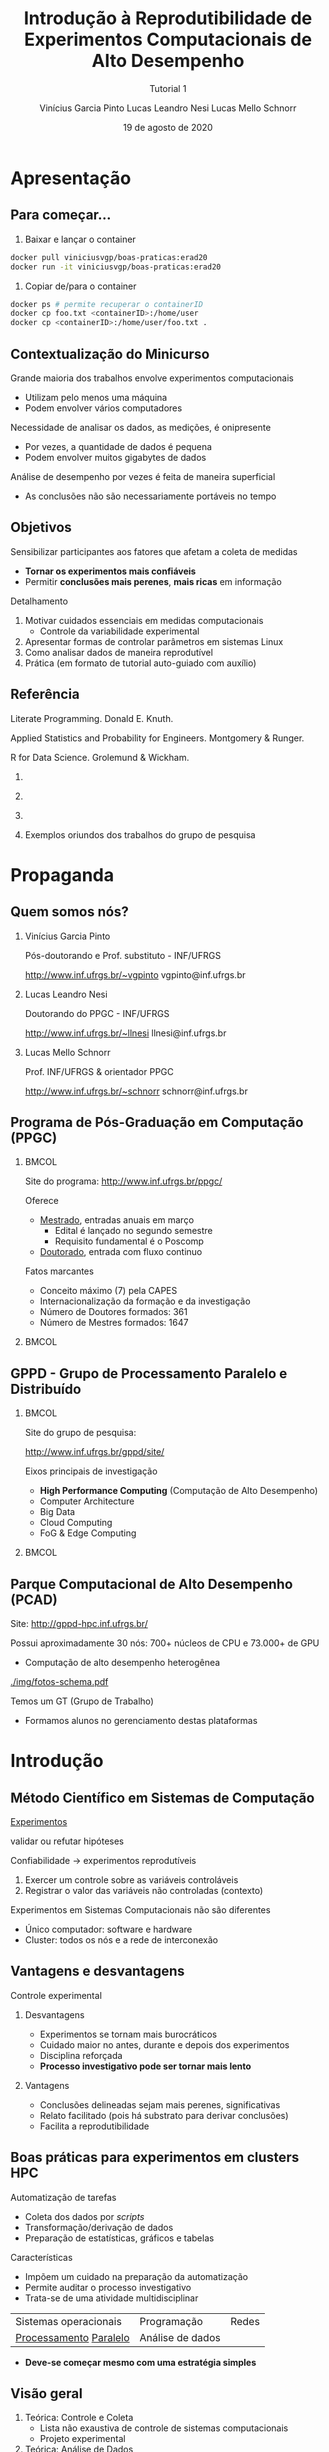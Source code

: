 # -*- coding: utf-8 -*-
# -*- mode: org -*-
#+startup: beamer overview indent

#+TITLE: Introdução à Reprodutibilidade de Experimentos Computacionais de Alto Desempenho
#+SUBTITLE:  Tutorial 1
#+AUTHOR: Vinícius Garcia Pinto @@latex:\\@@
#+AUTHOR: Lucas Leandro Nesi @@latex:\\@@
#+AUTHOR: Lucas Mello Schnorr @@latex:\\@@
#+EMAIL: vinicius.pinto@inf.ufrgs.br, lucas.nesi@inf.ufrgs.br, schnorr@inf.ufrgs.br
#+DATE: 19 de agosto de 2020

#+LaTeX_CLASS: beamer
#+LaTeX_CLASS_OPTIONS: [presentation, aspectratio=169]
#+BEAMER_THEME: metropolis [numbering=fraction, progressbar=frametitle]
#+OPTIONS:   H:2 num:t toc:nil \n:nil @:t ::t |:t ^:t -:t f:t *:t <:t title:nil
#+LANGUAGE: pt-br
#+TAGS: noexport(n) ignore(i)
#+EXPORT_EXCLUDE_TAGS: noexport
#+EXPORT_SELECT_TAGS: export
#+LATEX_HEADER: \usepackage[backend=bibtex]{biblatex}
#+LATEX_HEADER: \bibliography{refs.bib}
#+LATEX_HEADER: \usepackage[utf8]{inputenc}
#+LATEX_HEADER: \usepackage[T1]{fontenc}
#+LATEX_HEADER: \usepackage{palatino}

#+LATEX_HEADER: %\setbeamertemplate{background canvas}{%
#+LATEX_HEADER: %    \includegraphics[width=\paperwidth]{img/ERAD20-Fundo-IC.pdf}
#+LATEX_HEADER: %}

#+LATEX_HEADER: \definecolor{erad20blue}{HTML}{005c8b} 
#+LATEX_HEADER: \definecolor{erad20orange}{HTML}{f58431} 

#+LATEX: \setbeamercolor{normal text}{% 
#+LATEX:   fg=erad20blue, 
#+LATEX:   bg=black!2 
#+LATEX: } 
 
#+LATEX: \setbeamercolor{alerted text}{%
#+LATEX:   fg=erad20orange
#+LATEX: } 

# You need at least Org 9 and Emacs 24 to make this work.

#+LATEX: {
#+LATEX:  \setbeamertemplate{background canvas}{\includegraphics[width=\paperwidth]{img/ERAD20-Capa-SP.pdf}}
#+LATEX:  \maketitle
#+LATEX: }

* Reuniões                                                         :noexport:
** Tempos ERAD-RS

| 5:41:53 | Inicio           | 10 |
| 5:51:44 | Introdução       | 14 |
| 6:05:37 | Controle Coleta  | 17 |
| 6:22:53 | Analise de Dados | 10 |
| 6:32:42 | Demonstração     | 30 |
| 7:03:53 | Perguntas        |    |

** 2020-08-14
LMS
- Apresentação
- Propaganda
- Introdução
LLN
- Controle e Coleta
VGP
- Análise de Dados
- Demonstração
- Conclusão
* Apresentação
** Para começar...          

1. Baixar e lançar o container
#+ATTR_LATEX: :options inputencoding=utf8, frame=lines, basicstyle=\ttfamily\footnotesize, keywordstyle=\bfseries, breaklines=true, showstringspaces=false, extendedchars=true, literate={á}{{\'a}}1 {à}{{\`a}}1 {ã}{{\~a}}1 {â}{{\^a}}1 {é}{{\'e}}1 {ê}{{\^e}}1 {í}{{\'i}}1 {ó}{{\'o}}1 {õ}{{\~o}}1 {ú}{{\'u}}1 {ü}{{\"u}}1 {ç}{{\c{c}}}1
#+BEGIN_SRC bash
docker pull viniciusvgp/boas-praticas:erad20
docker run -it viniciusvgp/boas-praticas:erad20
#+END_SRC

2. Copiar de/para o container

#+ATTR_LATEX: :options inputencoding=utf8, frame=lines, basicstyle=\ttfamily\footnotesize, keywordstyle=\ttfamily\footnotesize, breaklines=true, showstringspaces=false, extendedchars=true, literate={á}{{\'a}}1 {à}{{\`a}}1 {ã}{{\~a}}1 {â}{{\^a}}1 {é}{{\'e}}1 {ê}{{\^e}}1 {í}{{\'i}}1 {ó}{{\'o}}1 {õ}{{\~o}}1 {ú}{{\'u}}1 {ü}{{\"u}}1 {ç}{{\c{c}}}1
#+begin_src bash :results output
docker ps # permite recuperar o containerID
docker cp foo.txt <containerID>:/home/user
docker cp <containerID>:/home/user/foo.txt .
#+end_src

** Contextualização do Minicurso

Grande maioria dos trabalhos envolve experimentos computacionais
- Utilizam pelo menos uma máquina
- Podem envolver vários computadores

#+beamer: \pause

Necessidade de analisar os dados, as medições, é onipresente
- Por vezes, a quantidade de dados é pequena
- Podem envolver muitos gigabytes de dados

#+beamer: \pause

Análise de desempenho por vezes é feita de maneira superficial
- As conclusões não são necessariamente portáveis no tempo

** Objetivos

Sensibilizar participantes aos fatores que afetam a coleta de medidas
- *Tornar os experimentos mais confiáveis*
- Permitir *conclusões mais perenes*, *mais ricas* em informação

#+beamer: \vfill\pause

Detalhamento

1. Motivar cuidados essenciais em medidas computacionais
   - Controle da variabilidade experimental
2. Apresentar formas de controlar parâmetros em sistemas Linux
3. Como analisar dados de maneira reprodutível
4. Prática (em formato de tutorial auto-guiado com auxílio)

** Estrutura do Minicuro                                          :noexport:

*** ERAD/RS 2019, MC #5 (Lab. #6)                                :noexport:
:PROPERTIES:
:BEAMER_col: 0.5
:BEAMER_opt: [t]
:BEAMER_env: block
:END:

#+latex: \bigskip

Sessão _#1_: 11/04, 9:30h -- 10:30h \\
(Introdução, Controle e Coleta, Análise de Dados)

Sessão _#2_: 11/04, 14h -- 16h \\
(Demonstração, Prática, Fechamento)

- Instal. ferramentas (SPACK)
- Exp. computacionais
  - Reserva de nós (SLURM)
  - Coleta de dados (bash)
  - Execução de aplicação paralela
- Análise de dados (R+tidyverse)
- Criação de gráficos (ggplot2)

*** ERAD/SP 2019, Tutorial II (Sala 303)                         :noexport:
:PROPERTIES:
:BEAMER_col: 0.5
:BEAMER_opt: [t]
:BEAMER_env: block
:END:

#+latex: \bigskip

Sessão _#1_: 13/04, 15h -- 16:30h \\
(Introdução, Controle e Coleta, Análise de Dados)

Sessão _#2_: 13/04, 17h -- 18h30 \\
(Demonstração, Prática, Fechamento)

- Instal. ferramentas (SPACK)
- Exp. computacionais
  - Reserva de nós (SLURM)
  - Coleta de dados (bash)
  - Execução de aplicação paralela
- Análise de dados (R+tidyverse)
- Criação de gráficos (ggplot2)

** Referência

Literate Programming. Donald E. Knuth.

Applied Statistics and Probability for Engineers. Montgomery & Runger.

R for Data Science. Grolemund & Wickham.

#+beamer: \vspace{-0.5cm}

*** 
:PROPERTIES:
:BEAMER_col: 0.3
:BEAMER_env: block
:END:
#+attr_latex: :width .5\linewidth
[[./img/220px-Literate_Programming_book_cover.jpg]]

*** 
:PROPERTIES:
:BEAMER_col: 0.3
:BEAMER_env: block
:END:
#+attr_latex: :width .5\linewidth
[[./img/applied-book.jpg]]

*** 
:PROPERTIES:
:BEAMER_col: 0.3
:BEAMER_env: block
:END:
#+attr_latex: :width .5\linewidth
[[./img/r4ds.png]]

*** 
:PROPERTIES:
:BEAMER_env: ignoreheading
:END:

#+beamer: \pause

#+BEGIN_CENTER
Exemplos oriundos dos trabalhos do grupo de pesquisa
#+END_CENTER

* Propaganda
** Coisas adicionais por adicionar                                :noexport:
- [X] Slides sobre o HPC@UFRGS
- [X] Perímetros de investigação
- [X] Plataforma Computacional
- [ ] Formas de Controle
** Instituto de Informática da UFRGS em Porto Alegre -- RS        :noexport:

** Quem somos nós?
*** Vinícius Garcia Pinto
:PROPERTIES:
:BEAMER_col: 0.33
:BEAMER_opt: [t]
:BEAMER_env: block
:END:

#+latex: \bigskip
Pós-doutorando e
Prof. substituto - INF/UFRGS
#+beamer: {\small
[[http://www.inf.ufrgs.br/~vgpinto][http://www.inf.ufrgs.br/~vgpinto]]
vgpinto@inf.ufrgs.br 
#+beamer: }

#+attr_latex: :width .5\linewidth
[[./img/vinicius-garcia-pinto.png]]

*** Lucas Leandro Nesi
:PROPERTIES:
:BEAMER_col: 0.33
:BEAMER_opt: [t]
:BEAMER_env: block
:END:

#+latex: \bigskip

Doutorando do PPGC - INF/UFRGS

#+beamer: {\small
[[http://www.inf.ufrgs.br/~llnesi][http://www.inf.ufrgs.br/~llnesi]]
llnesi@inf.ufrgs.br 
#+beamer: }

#+attr_latex: :width .55\linewidth
[[./img/lucas-nesi.jpg]]

*** Lucas Mello Schnorr
:PROPERTIES:
:BEAMER_col: 0.33
:BEAMER_opt: [t]
:BEAMER_env: block
:END:

#+latex: \bigskip

Prof. INF/UFRGS & orientador PPGC
#+beamer: {\small
[[http://www.inf.ufrgs.br/~schnorr][http://www.inf.ufrgs.br/~schnorr]]
schnorr@inf.ufrgs.br
#+beamer: }

#+attr_latex: :width .5\linewidth
[[./img/lucas-schnorr.png]]

** Programa de Pós-Graduação em Computação (PPGC)
***                                                                 :BMCOL:
:PROPERTIES:
:BEAMER_col: 0.8
:END:
Site do programa: http://www.inf.ufrgs.br/ppgc/

Oferece
- _Mestrado_, entradas anuais em março
  - Edital é lançado no segundo semestre
  - Requisito fundamental é o Poscomp
- _Doutorado_, entrada com fluxo continuo

Fatos marcantes
- Conceito máximo (7) pela CAPES 
- Internacionalização da formação e da investigação
- Número de Doutores formados: 361
- Número de Mestres formados: 1647




***                                                                 :BMCOL:
:PROPERTIES:
:BEAMER_col: 0.2
:END:
#+attr_latex: :width \linewidth
[[./img/logo-ppgc-187x118.png]]

** GPPD - Grupo de Processamento Paralelo e Distribuído
***                                                                 :BMCOL:
:PROPERTIES:
:BEAMER_col: 0.75
:END:
Site do grupo de pesquisa:

http://www.inf.ufrgs.br/gppd/site/

Eixos principais de investigação
- *High Performance Computing* (Computação de Alto Desempenho)
- Computer Architecture
- Big Data
- Cloud Computing
- FoG & Edge Computing


***                                                                 :BMCOL:
:PROPERTIES:
:BEAMER_col: 0.25
:END:
#+attr_latex: :width .9\linewidth
[[./img/gppd-logo.png]]

** Parque Computacional de Alto Desempenho (PCAD)

Site: http://gppd-hpc.inf.ufrgs.br/

Possui aproximadamente 30 nós: 700+ núcleos de CPU e 73.000+ de GPU
- Computação de alto desempenho heterogênea

#+attr_latex: :width .45\linewidth
[[./img/fotos-schema.pdf]]

Temos um GT (Grupo de Trabalho)
- Formamos alunos no gerenciamento destas plataformas

* Introdução
** Método Científico em Sistemas de Computação

#+BEGIN_CENTER
_Experimentos_

validar ou refutar hipóteses
#+END_CENTER

Confiabilidade \to experimentos reprodutíveis
1. Exercer um controle sobre as variáveis controláveis
2. Registrar o valor das variáveis não controladas (contexto)


Experimentos em Sistemas Computacionais não são diferentes
- Único computador: software e hardware
- Cluster: todos os nós e a rede de interconexão

** Vantagens e desvantagens

#+BEGIN_CENTER
@@latex:{\large@@ Controle experimental @@latex:}@@
#+END_CENTER


*** Desvantagens
:PROPERTIES:
:BEAMER_env: block
:END:

- Experimentos se tornam mais burocráticos
- Cuidado maior no antes, durante e depois dos experimentos
- Disciplina reforçada @@latex: \pause@@
- *Processo investigativo pode ser tornar mais lento*

#+beamer: \pause

*** Vantagens
:PROPERTIES:
:BEAMER_env: block
:END:

- Conclusões delineadas sejam mais perenes, significativas
- Relato facilitado (pois há substrato para derivar conclusões)
- Facilita a reprodutibilidade

** Boas práticas para experimentos em clusters HPC

Automatização de tarefas
- Coleta dos dados por /scripts/
- Transformação/derivação de dados
- Preparação de estatísticas, gráficos e tabelas

#+beamer: \pause\vfill
Características
- Impõem um cuidado na preparação da automatização
- Permite auditar o processo investigativo
- Trata-se de uma atividade multidisciplinar
| Sistemas operacionais  | Programação      | Redes |
| _Processamento_ _Paralelo_ | Análise de dados |       |
- *Deve-se começar mesmo com uma estratégia simples*

** Visão geral

1. Teórica: Controle e Coleta
   - Lista não exaustiva de controle de sistemas computacionais
   - Projeto experimental @@latex: \vfill@@
2. Teórica: Análise de Dados
   - Como analisar os dados com ferramentas modernas de /data science/?
   - Programação literária @@latex: \vfill\pause@@

Prática, com quatro tutoriais curtos
1. Instalação de ferramentas que permitem a rastreabilidade (=spack=)
2. Realização de experimentos computacionais (=bash=)
3. Análise de dados (=R+tidyverse=)
4. Criação de gráficos (=ggplot2=)

** Metodologia experimental em duas fases
*** Fase 1 (Controle e Coleta)
:PROPERTIES:
:BEAMER_env: block
:END:

Mecanismos automáticos guiados por um projeto experimental

#+attr_latex: :width .9\linewidth
[[./img/controle-coleta.pdf]]

** Metodologia experimental em duas fases
*** Fase 2 (Análise)
:PROPERTIES:
:BEAMER_env: block
:END:

Mecanismos automáticos de tratamento dos dados
- Interpretação dos dados é feita /à posteriori/

*** 

Isolamento: força o experimentador a coletar bastante dados

* Controle e Coleta
** Características impactantes \to aumento da variabilidade

Fatores
- *Indeterminismo* da execução paralela (pela concorrência)
- Aparição de *anomalias* durante a execução
- *Complexidade* do sistema computacional

#+latex: \vfill\pause

_Aumento da Variabilidade_ dos experimentos
- Medidas são incertas, tem uma dispersão natural
- Quanto maior a dispersão, _mais incertas são as conclusões_  @@latex:\pause@@
  - _Exemplo_: Medir o tempo de execução de uma aplicação paralela
    - Fazer várias execuções, calcular a *média*, calcular a *dispersão*

#+latex: \vfill\pause

#+BEGIN_CENTER
Nada se pode fazer em relação ao indeterminismo e às anomalias

Resta tentar _reduzir a complexidade do sistema computacional_
#+END_CENTER

** Controle e Coleta: Visão Geral

#+attr_latex: :width 0.85\linewidth
[[./img/controle-coleta.pdf]]

1. Metodologia experimental
2. Controle da complexidade
3. Registro de informações
4. Instalação de dependências
5. Controle em nível de sistema operacional
# 6. Integração com gerenciadores de /Jobs/

** 1. Metodologia experimental

Projeto experimental
- Fatores (variáveis de controle) e níveis (seus valores)
- Variáveis de resposta (observações medidas)

#+beamer: \pause

_Exemplo_ (aplicação paralela)
- 3\times Variáveis de resposta: /makespan/, uso de energia, balanceamento
- 4\times Fatores: qtdade processos, qtdade nós, freq. processador, rede

#+beamer: \pause
#+beamer: \vspace{-0.7cm}

*** Leitura praticamente obrigatória
:PROPERTIES:
:BEAMER_col: 0.7
:BEAMER_opt: [t]
:BEAMER_env: block
:END:

#+latex: \bigskip

The Art of Computer Systems Performance Analysis: Techniques for
Experimental Design, Measurement, Simulation, and Modeling by _Raj
Jain_. Wiley, 1991.

*** 
:PROPERTIES:
:BEAMER_col: 0.2
:BEAMER_opt: [t]
:BEAMER_env: block
:END:

#+attr_latex: :width .7\linewidth
[[./img/jain.jpg]]

** Tipos de projetos experimentais

Projetos simples, variam um único fator a cada vez
- Não permite o estudo da interação entre fatores

#+beamer: \pause

*Projeto fatorial completo*, todas as combinações possíveis de fatores
- Permite estudo das interações
- Mais caro de ser executado (natureza combinatória)

#+beamer: \pause

*Fatorial fracionário*
- Uma alternativa mais simples (sempre com um /trade-off/)

** Definir um projeto experimental
***                                                                 :BMCOL:
:PROPERTIES:
:BEAMER_col: 0.5
:END:
#+attr_latex: :width .99\linewidth
[[./img/experimental.pdf]]


***                                                                 :BMCOL:
:PROPERTIES:
:BEAMER_col: 0.5
:END:
Usando a linguagem ~R~
#+ATTR_LATEX: :options inputencoding=utf8, frame=single, basicstyle=\ttfamily\footnotesize, keywordstyle=\bfseries, breaklines=true, showstringspaces=false, extendedchars=true, literate={á}{{\'a}}1 {à}{{\`a}}1 {ã}{{\~a}}1 {â}{{\^a}}1 {é}{{\'e}}1 {ê}{{\^e}}1 {í}{{\'i}}1 {ó}{{\'o}}1 {õ}{{\~o}}1 {ú}{{\'u}}1 {ü}{{\"u}}1 {ç}{{\c{c}}}1
#+begin_src R :results code :session :exports both :eval no-export
library(DoE.base);
exp0 <- fac.design (
   nfactors=4,
   replications=10,
   randomize=TRUE,
   factor.names=list(
      process = c(1,2,4,8,16,32,64,128,256),
      node = c(1,2,4,8),
      freq = c(1.2,1.8,2.1),
      net = c("1GB","10GB","40GB")))
#+end_src

** Projeto experimental definido
***                                                                 :BMCOL:
:PROPERTIES:
:BEAMER_col: 0.5
:END:
O projeto é registrado em um arquivo CSV
- Cada linha representa uma determinada configuração
- Valores das células representam os níveis dos fatores
- Ordem _aleatória_ absorve o impacto das anomalias

#+name: pexp
#+ATTR_LATEX: :options inputencoding=utf8, frame=single, basicstyle=\ttfamily\footnotesize, keywordstyle=\bfseries, breaklines=true, showstringspaces=false, extendedchars=true, literate={á}{{\'a}}1 {à}{{\`a}}1 {ã}{{\~a}}1 {â}{{\^a}}1 {é}{{\'e}}1 {ê}{{\^e}}1 {í}{{\'i}}1 {ó}{{\'o}}1 {õ}{{\~o}}1 {ú}{{\'u}}1 {ü}{{\"u}}1 {ç}{{\c{c}}}1
#+begin_src R :results output :session :exports both :eval no-export
head(exp0, n=9)
#+end_src

***                                                                 :BMCOL:
:PROPERTIES:
:BEAMER_col: 0.5
:END:

#+RESULTS: pexp
#+begin_example
  process no freq  net Blocks
1      64  4  1.2 10GB     .1
2       4  4  2.1 10GB     .1
3     128  4  1.2  1GB     .1
4       2  1  1.2  1GB     .1
5     256  1  1.2  1GB     .1
6     128  4  1.2 40GB     .1
7      16  8  2.1 10GB     .1
8       1  1  2.1  1GB     .1
9       4  4  1.2  1GB     .1
#+end_example

** Execução do projeto experimental

#+attr_latex: :width .6\linewidth
[[./img/execucao.pdf]]

Programa de computador (/script/ em /bash/ por exemplo)
1. Ler o projeto experimental (no arquivo CSV)
2. Para cada linha do projeto, *executa a aplicação*
   1. Parâmetros tem origem nos fatores
   2. Coleta e registra as variáveis de resposta
3. Organiza os resultados em um diretório específico

** 2. Controle da complexidade

# Permite _diminuir a variabilidade_ dos fenômenos sendo estudados
Diminuir a variabilidade \to quais configurações fixar? Depende.

Listagem não exaustiva

- [ ] Vinculação fixa de fluxos de execução (/binding/)
  - Evita migração automática por algoritmos do SO
  - Difícil rastrear o comportamento da migração
  - Detectar e considerar a configuração NUMA @@latex:\pause@@
- [ ] Controle da frequência dos núcleos de processamento
  - Fixar na frequência máxima (/governor userspace/)
  - Desabilitar /turboboost/ (Intel), /turbo core/ (AMD)
    - Não há como saber quando é ativado ou desativado @@latex:\pause@@
- [ ] Desativar SMT, /hyperthreading/ (Intel)
  - Evitar uso de /cores/ com recursos mais limitados
  - Especialmente importante em aplicações limitadas pela CPU @@latex:\pause@@
- [ ] Configurar uma política TCP/Ethernet adequada para a rede
  - Parâmetros /default/ no Linux são para redes 100MBit

** 3. Registro automático de informações

Deve-se _automatizar_ o registro de informações do sistema
- Coletadas toda vez que um experimento for realizado
- Armazenadas juntamente com os resultados do experimento

#+latex: \vfill\pause
***                                                                 :BMCOL:
:PROPERTIES:
:BEAMER_col: 0.5
:END:
*HW (Plataforma)*
- [ ] =lstopo=, da ferramenta =hwloc= (topologia do sistema)
- [ ] =cpufreq-info= (frequência atual, mínima, máxima, governor)
- [ ] =ip= (ou ifconfig, obter configurações da interface de rede)
- [ ] =lspci= (todos os dispositivos PCI)

#+beamer: \pause
***                                                                 :BMCOL:
:PROPERTIES:
:BEAMER_col: 0.5
:END:
*SW (Aplicação paralela)*
- [ ] =ompi-info= (OpenMPI, fornece todas as configurações do MPI)
- [ ] =ldd= (bibliotecas compartilhadas da aplicação)
- [ ] =env= (variáveis de ambiente)
- [ ] =nm= (símbolos de um binário)

#+beamer: \pause\vfill
***                                                       :B_ignoreheading:
:PROPERTIES:
:BEAMER_env: ignoreheading
:END:
#+BEGIN_CENTER
Outras informações que dependem do tipo do experimento.
#+END_CENTER

** 4. Controle de Software (dependências da aplicação)

Aplicações paralelas *dependem de inúmeras bibliotecas*
- Solvers de álgebra linear (BLAS)
- Bibliotecas de comunicação (MPI, OpenMP)

Além disso, pode-se querer testar *múltiplas versões* das dependências

#+beamer: \pause\vfill

#+BEGIN_CENTER
*Spack* -- https://github.com/spack/spack
#+END_CENTER

- Gerenciador de pacotes _em nível de usuário_
- Muitas configurações do mesmo pacote _podem coexistir_
- _Sintaxe específica_ para especificar versões e opções de configurações

#+beamer: \pause

***                                                                 :BMCOL:
:PROPERTIES:
:BEAMER_col: 0.8
:END:
#+ATTR_LATEX: :options inputencoding=utf8, frame=single, basicstyle=\ttfamily\footnotesize, keywordstyle=\bfseries, breaklines=true, showstringspaces=false, extendedchars=true, literate={á}{{\'a}}1 {à}{{\`a}}1 {ã}{{\~a}}1 {â}{{\^a}}1 {é}{{\'e}}1 {ê}{{\^e}}1 {í}{{\'i}}1 {ó}{{\'o}}1 {õ}{{\~o}}1 {ú}{{\'u}}1 {ü}{{\"u}}1 {ç}{{\c{c}}}1
#+begin_src sh :results output
git clone https://github.com/spack/spack.git
cd spack/bin
./spack install zlib@1.2.8+pic~shared+optimize
#+end_src

** Um exemplo com libboost, MPI e gcc

=spack= =spec= mostra o que será instalado com a especificação fornecida
#+ATTR_LATEX: :options inputencoding=utf8, frame=single, basicstyle=\ttfamily\footnotesize, keywordstyle=\bfseries, breaklines=true, showstringspaces=false, extendedchars=true, literate={á}{{\'a}}1 {à}{{\`a}}1 {ã}{{\~a}}1 {â}{{\^a}}1 {é}{{\'e}}1 {ê}{{\^e}}1 {í}{{\'i}}1 {ó}{{\'o}}1 {õ}{{\~o}}1 {ú}{{\'u}}1 {ü}{{\"u}}1 {ç}{{\c{c}}}1
#+begin_src sh :exports code :eval no
./spack spec boost@1.69.0+mpi^openmpi@2.0 %gcc@8.2
#+end_src

#+ATTR_LATEX: :options inputencoding=utf8, frame=lines, basicstyle=\ttfamily\tiny, keywordstyle=\bfseries, breaklines=true, showstringspaces=false, extendedchars=true, literate={á}{{\'a}}1 {à}{{\`a}}1 {ã}{{\~a}}1 {â}{{\^a}}1 {é}{{\'e}}1 {ê}{{\^e}}1 {í}{{\'i}}1 {ó}{{\'o}}1 {õ}{{\~o}}1 {ú}{{\'u}}1 {ü}{{\"u}}1 {ç}{{\c{c}}}1
#+begin_src sh :results output
Input spec
--------------------------------
boost@1.69.0+mpi
    ^openmpi@2.0%gcc@8.2

Concretized
--------------------------------
boost@1.69.0%gcc@8.2+atomic+chrono~clanglibcpp~context~coroutine cxxstd=98 +date_time~debug+exception~fiber+filesystem+graph~icu+iostreams+locale+log+math+mpi+multithreaded~numpy patches=2ab6c72d03dec6a4ae20220a9dfd5c8c572c5294252155b85c6874d97c323199,3a83d907043708218325c35ffc318fd6d6cfd78ba89a78f2c70013c72603e5b8,607b0772dec1287c9084ae3b36ee32bff945a2fe5e608823ed47a1ea765c84cd ~pic+program_options~python+random+regex+serialization+shared+signals~singlethreaded+system~taggedlayout+test+thread+timer~versionedlayout+wave arch=linux-debiantesting-x86_64 
    ^bzip2@1.0.6%gcc@8.2+shared arch=linux-debiantesting-x86_64 
        ^diffutils@3.7%gcc@8.2 arch=linux-debiantesting-x86_64 
    ^openmpi@2.0%gcc@8.2~cuda+cxx_exceptions fabrics=auto ~java~legacylaunchers~memchecker patches=d26978ea058131ced4e51668a524f556d3d90d178d54634e6f2077f4c8ba7762 ~pmi schedulers=auto ~sqlite3~thread_multiple+vt arch=linux-debiantesting-x86_64 
        ^hwloc@1.11.11%gcc@8.2~cairo~cuda~gl+libxml2~nvml+pci+shared arch=linux-debiantesting-x86_64 
            ^libpciaccess@0.13.5%gcc@8.2 arch=linux-debiantesting-x86_64 
                ^libtool@2.4.6%gcc@8.2 arch=linux-debiantesting-x86_64 
                    ^m4@1.4.18%gcc@8.2 patches=3877ab548f88597ab2327a2230ee048d2d07ace1062efe81fc92e91b7f39cd00,c0a408fbffb7255fcc75e26bd8edab116fc81d216bfd18b473668b7739a4158e,fc9b61654a3ba1a8d6cd78ce087e7c96366c290bc8d2c299f09828d793b853c8 +sigsegv arch=linux-debiantesting-x86_64 
                        ^libsigsegv@2.11%gcc@8.2 arch=linux-debiantesting-x86_64 
                ^pkgconf@1.6.0%gcc@8.2 arch=linux-debiantesting-x86_64 
                ^util-macros@1.19.1%gcc@8.2 arch=linux-debiantesting-x86_64 
            ^libxml2@2.9.8%gcc@8.2~python arch=linux-debiantesting-x86_64 
                ^libiconv@1.15%gcc@8.2 arch=linux-debiantesting-x86_64 
                ^xz@5.2.4%gcc@8.2 arch=linux-debiantesting-x86_64 
                ^zlib@1.2.11%gcc@8.2+optimize+pic+shared arch=linux-debiantesting-x86_64 
            ^numactl@2.0.12%gcc@8.2 arch=linux-debiantesting-x86_64 
                ^autoconf@2.69%gcc@8.2 arch=linux-debiantesting-x86_64 
                    ^perl@5.26.2%gcc@8.2+cpanm patches=0eac10ed90aeb0459ad8851f88081d439a4e41978e586ec743069e8b059370ac +shared+threads arch=linux-debiantesting-x86_64 
                        ^gdbm@1.18.1%gcc@8.2 arch=linux-debiantesting-x86_64 
                            ^readline@7.0%gcc@8.2 arch=linux-debiantesting-x86_64 
                                ^ncurses@6.1%gcc@8.2~symlinks~termlib arch=linux-debiantesting-x86_64 
                ^automake@1.16.1%gcc@8.2 arch=linux-debiantesting-x86_64 
#+end_src

** 5. Controle em nível de Sistema Operacional (SO)

Spack é tri, mas não permite controlar toda a pilha de software
- O SO tem uma influência por vezes determinando na variabilidade

#+beamer: \pause

*Método Nativo* \to Kadeploy3

http://kadeploy3.gforge.inria.fr/
- Gerencia e utiliza perfis PXE com servidor TFTP
- Dispara comandos de reboot com IPMI ou através de PDU gerenciável
- O usuário instala seu SO nativamente em uma partição do disco

#+beamer: \pause

*Método Virtualizado* \to CharlieCloud

https://github.com/hpc/charliecloud
- Baseado com Linux Containers
- Não exige hardware específico (apenas o suporte à virtualização)

* Análise de Dados
** Análise de dados

Resultado dos experimentos: conjunto de arquivos (/checkpoint/)

#+attr_latex: :width 0.9\linewidth
[[./img/loop.pdf]]

Análise é conduzida /offline/, após a execução do experimento
- No computador pessoal do investigador
- Plataforma diferente daquela usada nos experimentos

#+BEGIN_CENTER
Processo iterativo de análise de dados
#+END_CENTER

** Adotar uma estratégia sistematizada de análise

Permitir
- Reexecutar algumas etapas do processo de análise
- Revisar o fluxo de transformações de dados @@latex: \pause@@
- ``Lembrar'' como uma figura foi concebida (transformação e dados)
- Saber _precisamente_ como se chegou a valores relatados no artigo


#+latex: \vfill\pause
***                                                                 :BMCOL:
:PROPERTIES:
:BEAMER_col: 0.5
:END:
#+BEGIN_CENTER
Empregar ferramentas modernas de

*Ciência de Dados* para uma *Análise Reprodutível*
#+END_CENTER

#+latex: \vfill
***                                                                 :BMCOL:
:PROPERTIES:
:BEAMER_col: 0.5
:END:

#+attr_latex: :width .95\linewidth
[[./img/stickers.png]]


#+beamer: \pause

***                                                       :B_ignoreheading:
:PROPERTIES:
:BEAMER_env: ignoreheading
:END:
#+BEGIN_CENTER
Programação Literária + Ferramentas Modernas + Compartilhar
#+END_CENTER

** Programação Literária

Proposta por Donald Knuth

Permite converter um documento fonte em duas representações distintas
- Um formato legível para humanos
- Outro apto para execução em computadores

#+beamer: \pause

Na prática: é um arquivo com código e texto interpostos

#+latex: \vfill\hrule

Análise de resultados experimentais
- Permite manter em um mesmo documento
  - Anotações preliminares
  - Expectativas, suposições e reflexões
  - Comandos de análise
  - Visualização de resultados

** Programação literária com OrgMode

OrgMode, uma extensão do editor de texto Emacs

#+attr_latex: :width .15\linewidth
[[file:img/org-mode-unicorn-logo.png]]

Arquivos =.org=
- Blocos de código (em diversas línguas) com o pacote =Babel=
- Possível de exportar para =tex=, =pdf=, ~html~, =odt=, ...

#+BEGIN_CENTER
*Caderno de Anotações*

LabBook.org
#+END_CENTER

** Uma pequena demonstração com Org falando =shell=
***                                                                 :BMCOL:
:PROPERTIES:
:BEAMER_col: 0.65
:END:
#+name: ex1Shell
#+ATTR_LATEX: :options inputencoding=utf8, frame=single, basicstyle=\ttfamily\normalsize, keywordstyle=\bfseries, breaklines=true, showstringspaces=false, extendedchars=true, literate={á}{{\'a}}1 {à}{{\`a}}1 {ã}{{\~a}}1 {â}{{\^a}}1 {é}{{\'e}}1 {ê}{{\^e}}1 {í}{{\'i}}1 {ó}{{\'o}}1 {õ}{{\~o}}1 {ú}{{\'u}}1 {ü}{{\"u}}1 {ç}{{\c{c}}}1
#+begin_src bash :results value :exports both :cache yes :eval no-export
export RANDOM=0
for n in `seq 5`; 
do 
    printf "%d $RANDOM \n" $n ; 
done
#+end_src

***                                                                 :BMCOL:
:PROPERTIES:
:BEAMER_col: 0.3
:END:
#+RESULTS[1f73d7ca9ec270201b7a9578fc3d33bf65611573]: ex1Shell
| 1 | 24315 |
| 2 | 12703 |
| 3 | 22240 |
| 4 | 10073 |
| 5 | 18561 |

** Uma pequena demonstração com Org falando =R=
***                                                                 :BMCOL:
:PROPERTIES:
:BEAMER_col: 0.5
:END:
#+name: exampleLiter
#+header: :var dados=ex1Shell
#+ATTR_LATEX: :options inputencoding=utf8, frame=single, basicstyle=\ttfamily\normalsize, keywordstyle=\bfseries, breaklines=true, showstringspaces=false, extendedchars=true, literate={á}{{\'a}}1 {à}{{\`a}}1 {ã}{{\~a}}1 {â}{{\^a}}1 {é}{{\'e}}1 {ê}{{\^e}}1 {í}{{\'i}}1 {ó}{{\'o}}1 {õ}{{\~o}}1 {ú}{{\'u}}1 {ü}{{\"u}}1 {ç}{{\c{c}}}1
#+begin_src R :results output graphics :file ./img/example-literate.pdf :exports both :width 4 :height 3 :session :eval no-export
library(tidyverse)
dados %>%
    ggplot(aes(V1, V2)) +
    geom_point() + geom_line()
#+end_src

***                                                                 :BMCOL:
:PROPERTIES:
:BEAMER_col: 0.5
:END:
#+attr_latex: :width .99\linewidth
#+RESULTS: exampleLiter
[[file:./img/example-literate.pdf]]

** Checklist para gráficos de qualidade

#+BEGIN_CENTER
Ler documento auxiliar (texto do minicurso), mas vejamos um trecho...
#+END_CENTER

#+beamer: {\tiny
| <l>              | <l> | <l>                                                                                                                          |
|------------------+-----+------------------------------------------------------------------------------------------------------------------------------|
| *Dados*            | \check   | O tipo do gráfico é adequado para a natureza do dado (curva, barras, setores, histograma, nuvem de pontos, etc)        |
|                  | \check   | As aproximações/interpolações fazem sentido                                                                                  |
|                  | \check   | As curvas são definidas com um número suficiente de pontos                                                                   |
|                  | \check   | O método de construção da curva é claro: interpolação (linear, polinomial, regressão, etc)                                   |
|                  | \check   | Os intervalos de confiança são visualizados (ou informados separadamente)                                                    |
|                  | \check   | Os passos do histograma são adequados                                                                                        |
|                  | \check   | Histogramas visualizam probabilidades (de 0 a 1)                                                                             |
|------------------+-----+------------------------------------------------------------------------------------------------------------------------------|
| *Objetos Gráficos* | \check   | Os objetos gráficos são legíveis na tela, na versão impressa (P&B), em vídeo, etc                                            |
|                  | \check   | O intervalo do gráfico é padrão, sem cores muito similares, sem verde (vídeo)                                                |
|                  | \check   | Os eixos do gráfico estão claramente identificados e rotulados                                                               |
|                  | \check   | Escalas e unidades estão explícitas                                                                                          |
|                  | \check   | As curvas se cruzam sem ambiguidade                                                                                          |
|                  | \check   | As grades ajudam o leitor                                                                                                    |
|------------------+-----+------------------------------------------------------------------------------------------------------------------------------|
| *Anotações*        | \check   | Eixos são rotulados por quantidades                                                                                          |
|                  | \check   | Rótulos dos eixos são claros e autocontidos                                                                                  |
|                  | \check   | Unidades estão indicadas nos eixos                                                                                           |
|                  | \check   | Eixos são orientados da esquerda para a direita e de baixo para cima                                                         |
|                  | \check   | Origem é (0,0), caso contrário deve estar claramente justificada                                                             |
|                  | \check   | Sem buracos nos eixos                                                                                                        |
|------------------+-----+------------------------------------------------------------------------------------------------------------------------------|
| *Anotações (2)*    | \check   | Para gráficos de barras/histogramas a ordem das barras segue a ordenação clássica (alfabética, temporal, do melhor pro pior) |
|                  | \check   | Cada curva tem uma legenda                                                                                                   |
|                  | \check   | Cada barra tem uma legenda                                                                                                   |
|------------------+-----+------------------------------------------------------------------------------------------------------------------------------|
| *Informação*       | \check   | Curvas estão na mesma escala                                                                                                 |
|                  | \check   | O número de curvas em um mesmo gráfico é pequeno (menor que 6)                                                               |
|                  | \check   | Compare as curvas no mesmo gráfico                                                                                           |
|                  | \check   | Uma curva não pode ser removida sem redução de informação                                                                    |
|                  | \check   | O gráfico fornece informações relevantes ao leitor                                                                           |
|                  | \check   | Se o eixo vertical mostra médias, as barras de erro devem estar presentes                                                    |
|                  | \check   | Não é possível remover qualquer objeto sem modificar a legibilidade do gráfico                                               |
|------------------+-----+------------------------------------------------------------------------------------------------------------------------------|
| *Contexto*         | \check   | Todos os símbolos são definidos e referenciados no texto                                                                     |
|                  | \check   | O gráfico produz mais informação que qualquer outra representação (escolha da variável)                                      |
|                  | \check   | O gráfico tem um título                                                                                                      |
|                  | \check   | O título é suficientemente autocontido para a compreensão parcial do gráfico                                                 |
|                  | \check   | O gráfico é referenciado no texto                                                                                            |
|                  | \check   | O texto comenta a figura                                                                                                     |
|------------------+-----+------------------------------------------------------------------------------------------------------------------------------|
|                  | \check   | *A representação gráfica deve ser elegante*                                                                                    |
|------------------+-----+------------------------------------------------------------------------------------------------------------------------------|
#+beamer: }

** Como fica um gráfico melhorado
***                                                                 :BMCOL:
:PROPERTIES:
:BEAMER_col: 0.45
:END:
#+name: exampleLiteImproved
#+header: :var dados=ex1Shell
#+ATTR_LATEX: :options inputencoding=utf8, frame=single, basicstyle=\ttfamily\footnotesize, keywordstyle=\bfseries, breaklines=true, showstringspaces=false, extendedchars=true, literate={á}{{\'a}}1 {à}{{\`a}}1 {ã}{{\~a}}1 {â}{{\^a}}1 {é}{{\'e}}1 {ê}{{\^e}}1 {í}{{\'i}}1 {ó}{{\'o}}1 {õ}{{\~o}}1 {ú}{{\'u}}1 {ü}{{\"u}}1 {ç}{{\c{c}}}1
#+begin_src R :results output graphics :file ./img/example-literate2.pdf :exports both :width 5 :height 3 :session :eval no-export
library(tidyverse)
dados %>%
    ggplot(aes(V1, V2)) +
    theme_bw() +
    geom_point(size=2) + 
    geom_line() +
    ylab("Valor Aleatório") + 
    xlab("Observação") +
    ggtitle("Geração de Números Aleatórios em shell script") + 
    lims(y = c(0, NA), 
         x = c(1, NA))
#+end_src

***                                                                 :BMCOL:
:PROPERTIES:
:BEAMER_col: 0.6
:END:
#+attr_latex: :width .99\linewidth
#+RESULTS: exampleLiteImproved
[[file:./img/example-literate2.pdf]]

** Reprodutibilidade da análise de desempenho

Ir além do texto científico (artigo, relatório) \to _Companion_

O companion deve ter:
| Caderno de anotações | Dados brutos      |
| Código fonte         | Dados processados |

#+beamer: \pause

1. Formato
   - Dados: aberto e de estrutura simples \to arquivos CSV
   - Texto: usando programação literária (OrgMode, RMD, IPython/Jupyter)

2. Disponibilização
   - Dificuldade de encontrar locais apropriados
     - Dados muito volumosos
   - Alternativas
     - GitHub, Bitbucket, GitLab (restrições de volume)
     - FigShare, *Zenodo* (Ex. com DOI: [[https://dx.doi.org/10.5281/zenodo.2605464][https://dx.doi.org/10.5281/zenodo.2605464]])

* Demonstração                                                     
** Tutorial (com acompanhamento do ministrante)

#+BEGIN_CENTER
https://gitlab.com/exp-hpc/boas-praticas
#+END_CENTER

#+latex: \vfill

1. Instalação de Ferramentas com Spack
2. Realização de Experimentos Computacionais
3. Análise de Dados
4. Criação de Gráficos

* Conclusão
** Conclusão

Terminologia da Association for Computing Machinery (ACM)
- Repetibilidade (mesmo time, mesma configuração experimental)
- Replicabilidade (time diferente, mesma configuração experimental)
- Reprodutibilidade (time diferente, configuração experimental diferente)

#+BEGIN_CENTER
_Reflexão_

Como validar/refutar resultados com um HW diferente?
#+END_CENTER

#+beamer: \pause
#+BEGIN_CENTER
_melhorar nossas práticas experimentais_
#+END_CENTER

#+attr_latex: :width .6\linewidth
[[./img/loop.pdf]]

** Coisas adicionais por adicionar                                :noexport:
- [ ] Como ir mais longe
** Agradecimentos

 Este trabalho foi realizado com o apoio da Coordenação de
 Aperfeiçoamento de Pessoal de Nível Superior (CAPES) - Finance Code
 001, do Conselho Nacional de Desenvolvimento Científico e Tecnológico
 (CNPq), e dos projetos: FAPERGS ReDaS (19/711-6), MultiGPU (16/354-8)
 e GreenCloud (16/488-9), do projeto CNPq 447311/2014-0, do projeto
 CAPES/Brafitec 182/15 e CAPES/Cofecub 899/18, e com apoio do projeto
 Petrobras (2018/00263-5).

***                                                                 :BMCOL:
:PROPERTIES:
:BEAMER_col: 0.25
:END:
[[file:img/capes.png]]

***                                                                 :BMCOL:
:PROPERTIES:
:BEAMER_col: 0.25
:END:
[[file:img/cnpq.png]]

***                                                                 :BMCOL:
:PROPERTIES:
:BEAMER_col: 0.25
:END:
[[file:img/fapergs.png]]

***                                                                 :BMCOL:
:PROPERTIES:
:BEAMER_col: 0.25
:END:
[[file:img/petrobras.png]]

** Obrigado por participar e pela atenção! Perguntas?

#+Latex: \vfill
#+BEGIN_CENTER
Contato

|             <c>             |
| vinicius.pinto@inf.ufrgs.br |
|   lucas.nesi@inf.ufrgs.br   |
|    schnorr@inf.ufrgs.br     |
|                             |


   [[file:img/logoTitle.png]]    


#+END_CENTER
#+latex: \vfill

** Free Cultural Works

#+attr_latex: :width 3cm
[[./img/CC-BY-SA_icon.png]]

#+latex: {\scriptsize
#+latex: \noindent
Este documento está licenciado sob a Licença
/Atribuição-CompartilhaIgual 4.0 Internacional (CC BY-SA 4.0)/ da
/Creative Commons/ (CC). Em resumo, você deve creditar a obra da forma
especificada pelo autor ou licenciante (mas não de maneira que sugira
que estes concedem qualquer aval a você ou ao seu uso da obra). Você
pode usar esta obra para fins comerciais. Se você alterar, transformar
ou criar com base nesta obra, você poderá distribuir a obra resultante
apenas sob a mesma licença, ou sob uma licença similar à
presente. Para ver uma cópia desta licença, visite
https://creativecommons.org/licenses/by-sa/4.0/.
#+latex: }

#+latex: \bigskip

#+latex: {\scriptsize
#+latex: \noindent
Este documento foi produzido usando exclusivamente software livre:
Sistema Operacional GNU/Linux, compilador de texto
@@latex:\LaTeX@@, editor gráfico Inkscape, /workflow/ reprodutível em
OrgMode com Emacs, as linguagens de programação R, com os pacotes do
universo /tidyverse/, e /shell script/, o processador PS/PDF GhostScript,
entre outros.
#+latex: }

* Configuração do EMACS                                            :noexport:
** Manual

#+begin_src emacs-lisp :results output :session :exports both
(add-to-list 'load-path ".")
(require 'ox-extra)
(ox-extras-activate '(ignore-headlines))
(setq ispell-local-dictionary "brasileiro")
(flyspell-mode t)

#+end_src

#+RESULTS:

** Local
# Local Variables:
# eval: (add-to-list 'load-path ".")
# eval: (require 'ox-extra)
# eval: (ox-extras-activate '(ignore-headlines))
# eval: (setq org-latex-listings t)
# eval: (setq org-latex-packages-alist '(("" "listings")))
# eval: (add-to-list 'org-latex-packages-alist '("" "listingsutf8") t)
# eval: (add-to-list 'org-latex-packages-alist '("alf" "abntex2cite") t)
# eval: (add-to-list 'org-latex-packages-alist '("" "xcolor") t)
# eval: (add-to-list 'org-latex-packages-alist '("" "etoolbox") t)
# End:



